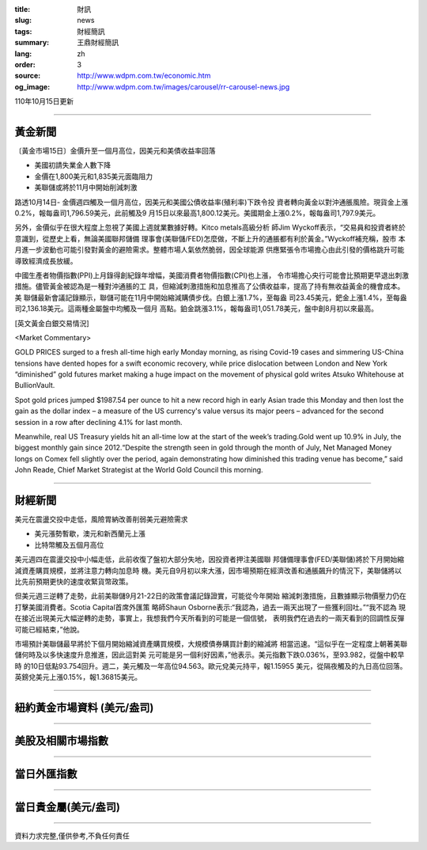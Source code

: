 :title: 財訊
:slug: news
:tags: 財經簡訊
:summary: 王鼎財經簡訊
:lang: zh
:order: 3
:source: http://www.wdpm.com.tw/economic.htm
:og_image: http://www.wdpm.com.tw/images/carousel/rr-carousel-news.jpg

110年10月15日更新

----

黃金新聞
++++++++

〔黃金市場15日〕金價升至一個月高位，因美元和美債收益率回落

* 美國初請失業金人數下降
* 金價在1,800美元和1,835美元面臨阻力
* 美聯儲或將於11月中開始削減刺激

路透10月14日- 金價週四觸及一個月高位，因美元和美國公債收益率(殖利率)下跌令投
資者轉向黃金以對沖通脹風險。現貨金上漲0.2%，報每盎司1,796.59美元，此前觸及9
月15日以來最高1,800.12美元。美國期金上漲0.2%，報每盎司1,797.9美元。

另外，金價似乎在很大程度上忽視了美國上週就業數據好轉。Kitco metals高級分析
師Jim Wyckoff表示，“交易員和投資者終於意識到，從歷史上看，無論美國聯邦儲備
理事會(美聯儲/FED)怎麼做，不斷上升的通脹都有利於黃金。”Wyckoff補充稱，股市
本月進一步波動也可能引發對黃金的避險需求。整體市場人氣依然脆弱，因全球能源
供應緊張令市場擔心由此引發的價格跳升可能導致經濟成長放緩。

中國生產者物價指數(PPI)上月錄得創紀錄年增幅，美國消費者物價指數(CPI)也上漲，
令市場擔心央行可能會比預期更早退出刺激措施。儘管黃金被認為是一種對沖通脹的工
具，但縮減刺激措施和加息推高了公債收益率，提高了持有無收益黃金的機會成本。美
聯儲最新會議記錄顯示，聯儲可能在11月中開始縮減購債步伐。白銀上漲1.7%，至每盎
司23.45美元，鈀金上漲1.4%，至每盎司2,136.18美元。這兩種金屬盤中均觸及一個月
高點。鉑金跳漲3.1%，報每盎司1,051.78美元，盤中創8月初以來最高。




[英文黃金白銀交易情況]

<Market Commentary>

GOLD PRICES surged to a fresh all-time high early Monday morning, as 
rising Covid-19 cases and simmering US-China tensions have dented hopes 
for a swift economic recovery, while price dislocation between London and 
New York “diminished” gold futures market making a huge impact on the 
movement of physical gold writes Atsuko Whitehouse at BullionVault.
 
Spot gold prices jumped $1987.54 per ounce to hit a new record high in 
early Asian trade this Monday and then lost the gain as the dollar 
index – a measure of the US currency's value versus its major 
peers – advanced for the second session in a row after declining 4.1% 
for last month.
 
Meanwhile, real US Treasury yields hit an all-time low at the start of 
the week’s trading.Gold went up 10.9% in July, the biggest monthly gain 
since 2012.“Despite the strength seen in gold through the month of July, 
Net Managed Money longs on Comex fell slightly over the period, again 
demonstrating how diminished this trading venue has become,” said John 
Reade, Chief Market Strategist at the World Gold Council this morning.

----

財經新聞
++++++++
美元在震盪交投中走低，風險胃納改善削弱美元避險需求

* 美元漲勢暫歇，澳元和新西蘭元上漲
* 比特幣觸及五個月高位

美元週四在震盪交投中小幅走低，此前收復了盤初大部分失地，因投資者押注美國聯
邦儲備理事會(FED/美聯儲)將於下月開始縮減資產購買規模，並將注意力轉向加息時
機。美元自9月初以來大漲，因市場預期在經濟改善和通脹飆升的情況下，美聯儲將以
比先前預期更快的速度收緊貨幣政策。

但美元週三逆轉了走勢，此前美聯儲9月21-22日的政策會議記錄證實，可能從今年開始
縮減刺激措施，且數據顯示物價壓力仍在打擊美國消費者。Scotia Capital首席外匯策
略師Shaun Osborne表示:“我認為，過去一兩天出現了一些獲利回吐。”“我不認為
現在接近出現美元大幅逆轉的走勢，事實上，我想我們今天所看到的可能是一個信號，
表明我們在過去的一兩天看到的回調性反彈可能已經結束，”他說。

市場預計美聯儲最早將於下個月開始縮減資產購買規模，大規模債券購買計劃的縮減將
相當迅速。“這似乎在一定程度上朝著美聯儲何時及以多快速度升息推進，因此這對美
元可能是另一個利好因素，”他表示。美元指數下跌0.036%，至93.982，從盤中較早時
的10日低點93.754回升。週二，美元觸及一年高位94.563。歐元兌美元持平，報1.15955
美元，從隔夜觸及的九日高位回落。英鎊兌美元上漲0.15%，報1.36815美元。




            


----

紐約黃金市場資料 (美元/盎司)
++++++++++++++++++++++++++++

.. raw:: html

  <A HREF="http://www.kitco.com/connecting.html">
  <IMG SRC="http://www.kitconet.com/images/quotes_4b2.gif" BORDER="0" ALT="[Most Recent Quotes from www.kitco.com]">
  </A>

----

美股及相關市場指數
++++++++++++++++++

.. raw:: html

  <!-- TradingView Widget BEGIN -->
  <div class="tradingview-widget-container">
    <div class="tradingview-widget-container__widget"></div>
    <div class="tradingview-widget-copyright"><a href="https://tw.tradingview.com/markets/indices/" rel="noopener" target="_blank"><span class="blue-text">指數行情</span></a>由TradingView提供</div>
    <script type="text/javascript" src="https://s3.tradingview.com/external-embedding/embed-widget-market-quotes.js" async>
    {
    "title": "指數",
    "width": 770,
    "height": 450,
    "locale": "zh_TW",
    "symbolsGroups": [
      {
        "name": "美國和加拿大",
        "symbols": [
          {
            "name": "FOREXCOM:SPXUSD",
            "displayName": "標準普爾500"
          },
          {
            "name": "FOREXCOM:NSXUSD",
            "displayName": "納斯達克100指數"
          },
          {
            "name": "CME_MINI:ES1!",
            "displayName": "E-迷你 標普指數期貨"
          },
          {
            "name": "INDEX:DXY",
            "displayName": "美元指數"
          },
          {
            "name": "FOREXCOM:DJI",
            "displayName": "道瓊斯 30"
          }
        ]
      },
      {
        "name": "歐洲",
        "symbols": [
          {
            "name": "INDEX:SX5E",
            "displayName": "歐元藍籌50"
          },
          {
            "name": "FOREXCOM:UKXGBP",
            "displayName": "富時100"
          },
          {
            "name": "INDEX:DEU30",
            "displayName": "德國DAX指數"
          },
          {
            "name": "INDEX:CAC40",
            "displayName": "法國 CAC 40 指數"
          },
          {
            "name": "INDEX:SMI"
          }
        ]
      },
      {
        "name": "亞太",
        "symbols": [
          {
            "name": "INDEX:NKY",
            "displayName": "日經225"
          },
          {
            "name": "INDEX:HSI",
            "displayName": "恆生"
          },
          {
            "name": "BSE:SENSEX",
            "displayName": "印度孟買指數"
          },
          {
            "name": "BSE:BSE500"
          },
          {
            "name": "INDEX:KSIC",
            "displayName": "韓國Kospi綜合指數"
          }
        ]
      }
    ],
    "colorTheme": "light"
  }
    </script>
  </div>
  <!-- TradingView Widget END -->

----

當日外匯指數
++++++++++++

.. raw:: html

  <!-- TradingView Widget BEGIN -->
  <div class="tradingview-widget-container">
    <div class="tradingview-widget-container__widget"></div>
    <div class="tradingview-widget-copyright"><a href="https://tw.tradingview.com/markets/currencies/forex-cross-rates/" rel="noopener" target="_blank"><span class="blue-text">外匯匯率</span></a>由TradingView提供</div>
    <script type="text/javascript" src="https://s3.tradingview.com/external-embedding/embed-widget-forex-cross-rates.js" async>
    {
    "width": "100%",
    "height": "100%",
    "currencies": [
      "EUR",
      "USD",
      "JPY",
      "GBP",
      "CNY",
      "TWD"
    ],
    "isTransparent": false,
    "colorTheme": "light",
    "locale": "zh_TW"
  }
    </script>
  </div>
  <!-- TradingView Widget END -->

----

當日貴金屬(美元/盎司)
+++++++++++++++++++++

.. raw:: html 

  <A HREF="http://www.kitco.com/connecting.html">
  <IMG SRC="http://www.kitconet.com/images/quotes_7a.gif" BORDER="0" ALT="[Most Recent Quotes from www.kitco.com]">
  </A>

----

資料力求完整,僅供參考,不負任何責任
